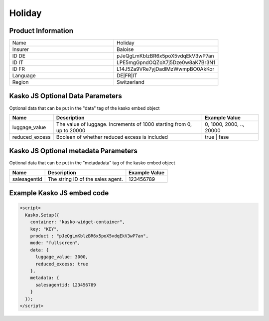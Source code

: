 Holiday
===================

Product Information
-------------------

.. csv-table::
   :widths: 50, 50

   "Name", "Holiday"
   "Insurer", "Baloise"
   "ID DE", "pJeQgLmKblzBR6x5poX5vdqEkV3wP7an"
   "ID IT", "LPE5mgGpndOQZoX7j5Dze0w8aK7Br3N1"
   "ID FR", "L14J5Za9VRe7yjDadlMzWwmpBO0AkKor"
   "Language", "DE|FR|IT"
   "Region", "Switzerland"

Kasko JS Optional Data Parameters
---------------------------------
Optional data that can be put in the "data" tag of the kasko embed object

.. csv-table::
   :header: "Name", "Description", "Example Value"

   "luggage_value",  "The value of luggage. Increments of 1000 starting from 0, up to 20000", "0, 1000, 2000, .., 20000"
   "reduced_excess",  "Boolean of whether reduced excess is included", "true | fase"

Kasko JS Optional metadata Parameters
-------------------------------------
Optional data that can be put in the "metadadata" tag of the kasko embed object

.. csv-table::
   :header: "Name", "Description", "Example Value"

   "salesagentid",  "The string ID of the sales agent.", "123456789"

Example Kasko JS embed code
---------------------------

.. code:: html

    <script>
      Kasko.Setup({
        container: "kasko-widget-container",
        key: "KEY",
        product : "pJeQgLmKblzBR6x5poX5vdqEkV3wP7an",
        mode: "fullscreen",
        data: {
          luggage_value: 3000,
          reduced_excess: true
        },
        metadata: {
          salesagentid: 123456789
        }
      });
    </script>

